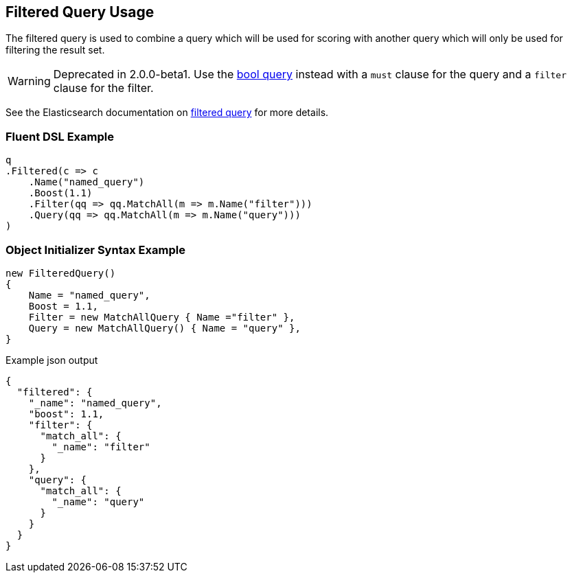 :ref_current: https://www.elastic.co/guide/en/elasticsearch/reference/2.3

:github: https://github.com/elastic/elasticsearch-net

:nuget: https://www.nuget.org/packages

[[filtered-query-usage]]
== Filtered Query Usage

The filtered query is used to combine a query which will be used for scoring with another
query which will only be used for filtering the result set.

WARNING: Deprecated in 2.0.0-beta1. Use the <<bool-queries, bool query>> instead with a`must` clause for the query and a `filter` clause for the filter.

See the Elasticsearch documentation on {ref_current}/query-dsl-filtered-query.html[filtered query] for more details.

=== Fluent DSL Example

[source,csharp]
----
q
.Filtered(c => c
    .Name("named_query")
    .Boost(1.1)
    .Filter(qq => qq.MatchAll(m => m.Name("filter")))
    .Query(qq => qq.MatchAll(m => m.Name("query")))
)
----

=== Object Initializer Syntax Example

[source,csharp]
----
new FilteredQuery()
{
    Name = "named_query",
    Boost = 1.1,
    Filter = new MatchAllQuery { Name ="filter" },
    Query = new MatchAllQuery() { Name = "query" },
}
----

[source,javascript]
.Example json output
----
{
  "filtered": {
    "_name": "named_query",
    "boost": 1.1,
    "filter": {
      "match_all": {
        "_name": "filter"
      }
    },
    "query": {
      "match_all": {
        "_name": "query"
      }
    }
  }
}
----

